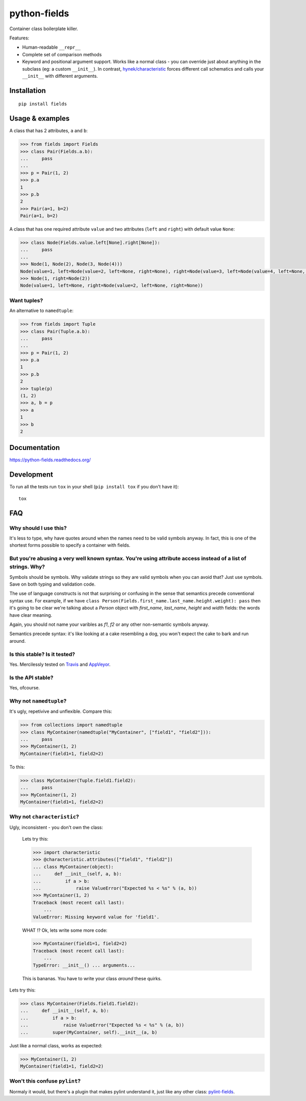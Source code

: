 ===============================
        python-fields
===============================

| |docs| |travis| |appveyor| |coveralls| |landscape| |scrutinizer|
| |version| |downloads| |wheel| |supported-versions| |supported-implementations|

.. |docs| image:: https://readthedocs.org/projects/python-fields/badge/?style=flat
    :target: https://readthedocs.org/projects/python-fields
    :alt: Documentation Status

.. |travis| image:: http://img.shields.io/travis/ionelmc/python-fields/master.png?style=flat
    :alt: Travis-CI Build Status
    :target: https://travis-ci.org/ionelmc/python-fields

.. |appveyor| image:: https://ci.appveyor.com/api/projects/status/github/ionelmc/python-fields?branch=master
    :alt: AppVeyor Build Status
    :target: https://ci.appveyor.com/project/ionelmc/python-fields

.. |coveralls| image:: http://img.shields.io/coveralls/ionelmc/python-fields/master.png?style=flat
    :alt: Coverage Status
    :target: https://coveralls.io/r/ionelmc/python-fields

.. |landscape| image:: https://landscape.io/github/ionelmc/python-fields/master/landscape.svg?style=flat
    :target: https://landscape.io/github/ionelmc/python-fields/master
    :alt: Code Quality Status

.. |version| image:: http://img.shields.io/pypi/v/fields.png?style=flat
    :alt: PyPI Package latest release
    :target: https://pypi.python.org/pypi/fields

.. |downloads| image:: http://img.shields.io/pypi/dm/fields.png?style=flat
    :alt: PyPI Package monthly downloads
    :target: https://pypi.python.org/pypi/fields

.. |wheel| image:: https://pypip.in/wheel/fields/badge.png?style=flat
    :alt: PyPI Wheel
    :target: https://pypi.python.org/pypi/fields

.. |supported-versions| image:: https://pypip.in/py_versions/fields/badge.png?style=flat
    :alt: Supported versions
    :target: https://pypi.python.org/pypi/fields

.. |supported-implementations| image:: https://pypip.in/implementation/fields/badge.png?style=flat
    :alt: Supported imlementations
    :target: https://pypi.python.org/pypi/fields

.. |scrutinizer| image:: https://img.shields.io/scrutinizer/g/ionelmc/python-fields/master.png?style=flat
    :alt: Scrtinizer Status
    :target: https://scrutinizer-ci.com/g/ionelmc/python-fields/

Container class boilerplate killer.

Features:

* Human-readable ``__repr__``
* Complete set of comparison methods
* Keyword and positional argument support. Works like a normal class - you can override just about anything in the
  subclass (eg: a custom ``__init__``). In contrast, `hynek/characteristic <https://github.com/hynek/characteristic>`_
  forces different call schematics and calls your ``__init__`` with different arguments.


Installation
============

::

    pip install fields

Usage & examples
================

A class that has 2 attributes, ``a`` and ``b``:

.. code:: pycon

    >>> from fields import Fields
    >>> class Pair(Fields.a.b):
    ...     pass
    ...
    >>> p = Pair(1, 2)
    >>> p.a
    1
    >>> p.b
    2
    >>> Pair(a=1, b=2)
    Pair(a=1, b=2)

A class that has one required attribute ``value`` and two attributes (``left`` and ``right``) with default value
``None``:

.. code:: pycon

    >>> class Node(Fields.value.left[None].right[None]):
    ...     pass
    ...
    >>> Node(1, Node(2), Node(3, Node(4)))
    Node(value=1, left=Node(value=2, left=None, right=None), right=Node(value=3, left=Node(value=4, left=None, right=None), right=None))
    >>> Node(1, right=Node(2))
    Node(value=1, left=None, right=Node(value=2, left=None, right=None))


Want tuples?
------------

An alternative to ``namedtuple``:

.. code:: pycon

    >>> from fields import Tuple
    >>> class Pair(Tuple.a.b):
    ...     pass
    ...
    >>> p = Pair(1, 2)
    >>> p.a
    1
    >>> p.b
    2
    >>> tuple(p)
    (1, 2)
    >>> a, b = p
    >>> a
    1
    >>> b
    2

Documentation
=============

https://python-fields.readthedocs.org/

Development
===========

To run all the tests run ``tox`` in your shell (``pip install tox`` if you don't have it)::

    tox

FAQ
===

Why should I use this?
-----------------------

It's less to type, why have quotes around when the names need to be valid symbols anyway. In fact, this is one of the
shortest forms possible to specify a container with fields.

But you're abusing a very well known syntax. You're using attribute access instead of a list of strings. Why?
--------------------------------------------------------------------------------------------------------------

Symbols should be symbols. Why validate strings so they are valid symbols when you can avoid that? Just use symbols.
Save on both typing and validation code.

The use of language constructs is not that surprising or confusing in the sense that semantics precede conventional
syntax use. For example, if we have ``class Person(Fields.first_name.last_name.height.weight): pass`` then it's going to
be clear we're talking about a *Person* object with *first_name*, *last_name*, *height* and *width* fields: the words
have clear meaning.

Again, you should not name your varibles as `f1`, `f2` or any other non-semantic symbols anyway.

Semantics precede syntax: it's like looking at a cake resembling a dog, you won't expect the cake to bark and run
around.

Is this stable? Is it tested?
-------------------------------

Yes. Mercilessly tested on `Travis <https://travis-ci.org/ionelmc/python-fields>`_ and `AppVeyor
<https://ci.appveyor.com/project/ionelmc/python-fields>`_.

Is the API stable?
-------------------

Yes, ofcourse.

Why not ``namedtuple``?
------------------------

It's ugly, repetivive and unflexible. Compare this:

.. code:: pycon

    >>> from collections import namedtuple
    >>> class MyContainer(namedtuple("MyContainer", ["field1", "field2"])):
    ...     pass
    >>> MyContainer(1, 2)
    MyContainer(field1=1, field2=2)

To this:

.. code:: pycon

    >>> class MyContainer(Tuple.field1.field2):
    ...     pass
    >>> MyContainer(1, 2)
    MyContainer(field1=1, field2=2)

Why not ``characteristic``?
----------------------------

Ugly, inconsistent - you don't own the class:

    Lets try this:

    .. code:: pycon

        >>> import characteristic
        >>> @characteristic.attributes(["field1", "field2"])
        ... class MyContainer(object):
        ...     def __init__(self, a, b):
        ...         if a > b:
        ...             raise ValueError("Expected %s < %s" % (a, b))
        >>> MyContainer(1, 2)
        Traceback (most recent call last):
            ...
        ValueError: Missing keyword value for 'field1'.

    WHAT !? Ok, lets write some more code:

    .. code:: pycon

        >>> MyContainer(field1=1, field2=2)
        Traceback (most recent call last):
            ...
        TypeError: __init__() ... arguments...

    This is bananas. You have to write your class *around* these quirks.

Lets try this:

.. code:: pycon

    >>> class MyContainer(Fields.field1.field2):
    ...     def __init__(self, a, b):
    ...         if a > b:
    ...             raise ValueError("Expected %s < %s" % (a, b))
    ...         super(MyContainer, self).__init__(a, b)

Just like a normal class, works as expected:

.. code:: pycon

    >>> MyContainer(1, 2)
    MyContainer(field1=1, field2=2)


Won't this confuse ``pylint``?
------------------------------

Normaly it would, but there's a plugin that makes pylint understand it, just like any other class:
`pylint-fields <https://github.com/ionelmc/pylint-fields>`_.
